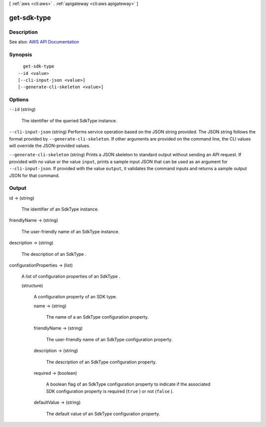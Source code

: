 [ :ref:`aws <cli:aws>` . :ref:`apigateway <cli:aws apigateway>` ]

.. _cli:aws apigateway get-sdk-type:


************
get-sdk-type
************



===========
Description
===========



See also: `AWS API Documentation <https://docs.aws.amazon.com/goto/WebAPI/apigateway-2015-07-09/GetSdkType>`_


========
Synopsis
========

::

    get-sdk-type
  --id <value>
  [--cli-input-json <value>]
  [--generate-cli-skeleton <value>]




=======
Options
=======

``--id`` (string)


  The identifier of the queried  SdkType instance.

  

``--cli-input-json`` (string)
Performs service operation based on the JSON string provided. The JSON string follows the format provided by ``--generate-cli-skeleton``. If other arguments are provided on the command line, the CLI values will override the JSON-provided values.

``--generate-cli-skeleton`` (string)
Prints a JSON skeleton to standard output without sending an API request. If provided with no value or the value ``input``, prints a sample input JSON that can be used as an argument for ``--cli-input-json``. If provided with the value ``output``, it validates the command inputs and returns a sample output JSON for that command.



======
Output
======

id -> (string)

  

  The identifier of an  SdkType instance.

  

  

friendlyName -> (string)

  

  The user-friendly name of an  SdkType instance.

  

  

description -> (string)

  

  The description of an  SdkType .

  

  

configurationProperties -> (list)

  

  A list of configuration properties of an  SdkType .

  

  (structure)

    

    A configuration property of an SDK type.

    

    name -> (string)

      

      The name of a an  SdkType configuration property.

      

      

    friendlyName -> (string)

      

      The user-friendly name of an  SdkType configuration property.

      

      

    description -> (string)

      

      The description of an  SdkType configuration property.

      

      

    required -> (boolean)

      

      A boolean flag of an  SdkType configuration property to indicate if the associated SDK configuration property is required (``true`` ) or not (``false`` ).

      

      

    defaultValue -> (string)

      

      The default value of an  SdkType configuration property.

      

      

    

  

